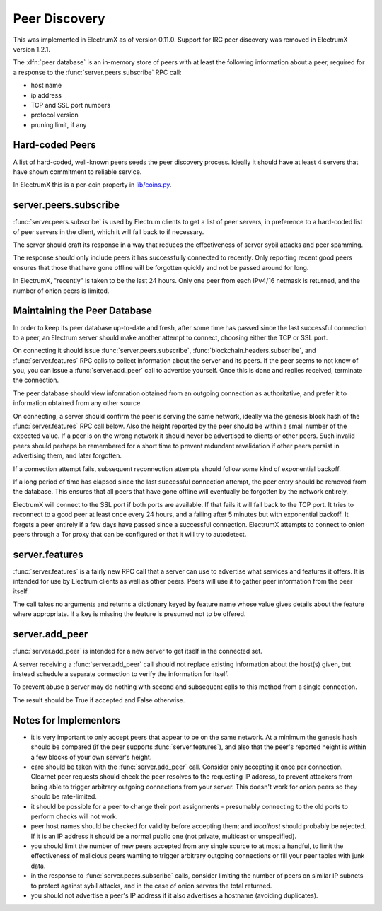 .. _Peer Discovery:

Peer Discovery
==============

This was implemented in ElectrumX as of version 0.11.0.  Support for
IRC peer discovery was removed in ElectrumX version 1.2.1.

The :dfn:`peer database` is an in-memory store of peers with at least
the following information about a peer, required for a response to the
:func:`server.peers.subscribe` RPC call:

* host name
* ip address
* TCP and SSL port numbers
* protocol version
* pruning limit, if any


Hard-coded Peers
----------------

A list of hard-coded, well-known peers seeds the peer discovery
process.  Ideally it should have at least 4 servers that have shown
commitment to reliable service.

In ElectrumX this is a per-coin property in `lib/coins.py
<https://github.com/akhavr/electrumx/blob/master/electrumx/lib/coins.py>`_.


server.peers.subscribe
----------------------

:func:`server.peers.subscribe` is used by Electrum clients to get a
list of peer servers, in preference to a hard-coded list of peer
servers in the client, which it will fall back to if necessary.

The server should craft its response in a way that reduces the
effectiveness of server sybil attacks and peer spamming.

The response should only include peers it has successfully connected
to recently.  Only reporting recent good peers ensures that those that
have gone offline will be forgotten quickly and not be passed around
for long.

In ElectrumX, "recently" is taken to be the last 24 hours.  Only one
peer from each IPv4/16 netmask is returned, and the number of onion
peers is limited.


Maintaining the Peer Database
-----------------------------

In order to keep its peer database up-to-date and fresh, after some
time has passed since the last successful connection to a peer, an
Electrum server should make another attempt to connect, choosing
either the TCP or SSL port.

On connecting it should issue :func:`server.peers.subscribe`,
:func:`blockchain.headers.subscribe`, and :func:`server.features` RPC
calls to collect information about the server and its peers.  If the
peer seems to not know of you, you can issue a :func:`server.add_peer`
call to advertise yourself.  Once this is done and replies received,
terminate the connection.

The peer database should view information obtained from an outgoing
connection as authoritative, and prefer it to information obtained
from any other source.

On connecting, a server should confirm the peer is serving the same
network, ideally via the genesis block hash of the
:func:`server.features` RPC call below.  Also the height reported by
the peer should be within a small number of the expected value.  If a
peer is on the wrong network it should never be advertised to clients
or other peers.  Such invalid peers should perhaps be remembered for a
short time to prevent redundant revalidation if other peers persist in
advertising them, and later forgotten.

If a connection attempt fails, subsequent reconnection attempts should
follow some kind of exponential backoff.

If a long period of time has elapsed since the last successful
connection attempt, the peer entry should be removed from the
database.  This ensures that all peers that have gone offline will
eventually be forgotten by the network entirely.

ElectrumX will connect to the SSL port if both ports are available.
If that fails it will fall back to the TCP port.  It tries to
reconnect to a good peer at least once every 24 hours, and a failing
after 5 minutes but with exponential backoff.  It forgets a peer
entirely if a few days have passed since a successful connection.
ElectrumX attempts to connect to onion peers through a Tor proxy that
can be configured or that it will try to autodetect.


server.features
---------------

:func:`server.features` is a fairly new RPC call that a server can use
to advertise what services and features it offers.  It is intended for
use by Electrum clients as well as other peers.  Peers will use it to
gather peer information from the peer itself.

The call takes no arguments and returns a dictionary keyed by feature
name whose value gives details about the feature where appropriate.
If a key is missing the feature is presumed not to be offered.


server.add_peer
---------------

:func:`server.add_peer` is intended for a new server to get itself in
the connected set.

A server receiving a :func:`server.add_peer` call should not replace
existing information about the host(s) given, but instead schedule a
separate connection to verify the information for itself.

To prevent abuse a server may do nothing with second and subsequent
calls to this method from a single connection.

The result should be True if accepted and False otherwise.


Notes for Implementors
----------------------

* it is very important to only accept peers that appear to be on the
  same network.  At a minimum the genesis hash should be compared (if
  the peer supports :func:`server.features`), and also that the peer's
  reported height is within a few blocks of your own server's height.
* care should be taken with the :func:`server.add_peer` call.
  Consider only accepting it once per connection.  Clearnet peer
  requests should check the peer resolves to the requesting IP
  address, to prevent attackers from being able to trigger arbitrary
  outgoing connections from your server.  This doesn't work for onion
  peers so they should be rate-limited.
* it should be possible for a peer to change their port assignments -
  presumably connecting to the old ports to perform checks will not
  work.
* peer host names should be checked for validity before accepting
  them; and `localhost` should probably be rejected.  If it is an IP
  address it should be a normal public one (not private, multicast or
  unspecified).
* you should limit the number of new peers accepted from any single
  source to at most a handful, to limit the effectiveness of malicious
  peers wanting to trigger arbitrary outgoing connections or fill your
  peer tables with junk data.
* in the response to :func:`server.peers.subscribe` calls, consider
  limiting the number of peers on similar IP subnets to protect
  against sybil attacks, and in the case of onion servers the total
  returned.
* you should not advertise a peer's IP address if it also advertises a
  hostname (avoiding duplicates).
